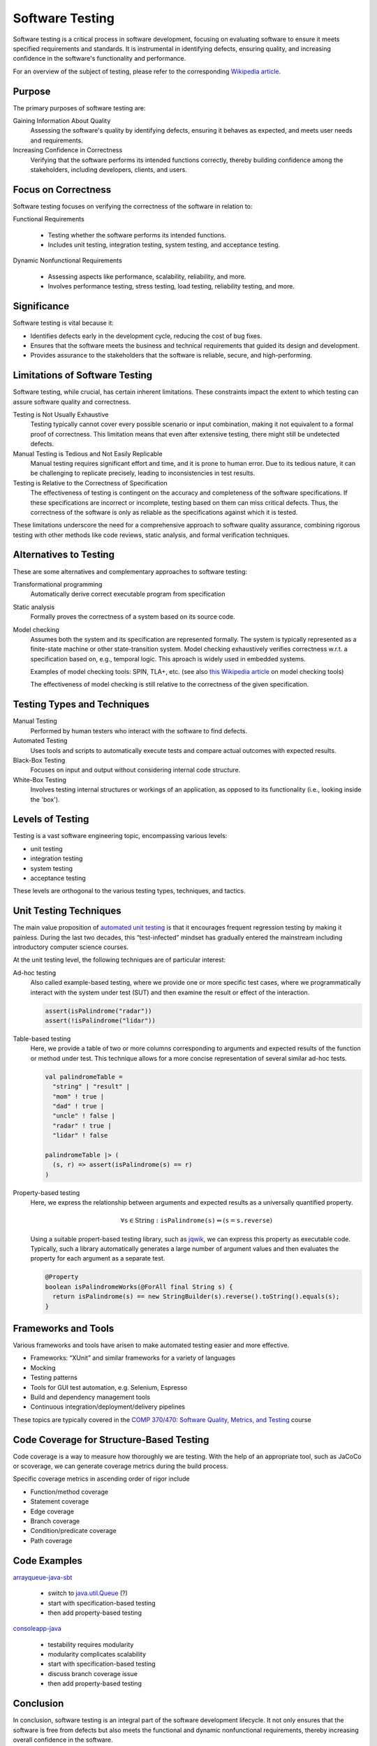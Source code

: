 .. _chapter-testing:

Software Testing
----------------

Software testing is a critical process in software development, focusing on evaluating software to ensure it meets specified requirements and standards. It is instrumental in identifying defects, ensuring quality, and increasing confidence in the software's functionality and performance.

For an overview of the subject of testing, please refer to the corresponding `Wikipedia article <https://en.wikipedia.org/wiki/Software_testing>`_.


Purpose
^^^^^^^

The primary purposes of software testing are:

Gaining Information About Quality
  Assessing the software's quality by identifying defects, ensuring it behaves as expected, and meets user needs and requirements.

Increasing Confidence in Correctness
  Verifying that the software performs its intended functions correctly, thereby building confidence among the stakeholders, including developers, clients, and users.


Focus on Correctness
^^^^^^^^^^^^^^^^^^^^

Software testing focuses on verifying the correctness of the software in relation to:

Functional Requirements

   - Testing whether the software performs its intended functions.
   - Includes unit testing, integration testing, system testing, and acceptance testing.

Dynamic Nonfunctional Requirements

   - Assessing aspects like performance, scalability, reliability, and more.
   - Involves performance testing, stress testing, load testing, reliability testing, and more.


Significance
^^^^^^^^^^^^

Software testing is vital because it:

- Identifies defects early in the development cycle, reducing the cost of bug fixes.
- Ensures that the software meets the business and technical requirements that guided its design and development.
- Provides assurance to the stakeholders that the software is reliable, secure, and high-performing.


Limitations of Software Testing
^^^^^^^^^^^^^^^^^^^^^^^^^^^^^^^

Software testing, while crucial, has certain inherent limitations. These constraints impact the extent to which testing can assure software quality and correctness.


Testing is Not Usually Exhaustive
   Testing typically cannot cover every possible scenario or input combination, making it not equivalent to a formal proof of correctness. This limitation means that even after extensive testing, there might still be undetected defects.

Manual Testing is Tedious and Not Easily Replicable
   Manual testing requires significant effort and time, and it is prone to human error. Due to its tedious nature, it can be challenging to replicate precisely, leading to inconsistencies in test results.

Testing is Relative to the Correctness of Specification
   The effectiveness of testing is contingent on the accuracy and completeness of the software specifications. If these specifications are incorrect or incomplete, testing based on them can miss critical defects. Thus, the correctness of the software is only as reliable as the specifications against which it is tested.

These limitations underscore the need for a comprehensive approach to software quality assurance, combining rigorous testing with other methods like code reviews, static analysis, and formal verification techniques.


Alternatives to Testing
^^^^^^^^^^^^^^^^^^^^^^^
These are some alternatives and complementary approaches to software testing:

Transformational programming
  Automatically derive correct executable program from specification

Static analysis
  Formally proves the correctness of a system based on its source code.

Model checking
  Assumes both the system and its specification are represented formally.
  The system is typically represented as a finite-state machine or other state-transition system.
  Model checking exhaustively verifies correctness w.r.t. a specification based on, e.g., temporal logic.
  This aproach is widely used in embedded systems.

  Examples of model checking tools: SPIN, TLA+, etc. (see also `this Wikipedia article <https://en.wikipedia.org/wiki/List_of_model_checking_tools>`_ on model checking tools)

  The effectiveness of model checking is still relative to the correctness of the given specification.


Testing Types and Techniques
^^^^^^^^^^^^^^^^^^^^^^^^^^^^

Manual Testing
  Performed by human testers who interact with the software to find defects.

Automated Testing
  Uses tools and scripts to automatically execute tests and compare actual outcomes with expected results.

Black-Box Testing
  Focuses on input and output without considering internal code structure.

White-Box Testing
  Involves testing internal structures or workings of an application, as opposed to its functionality (i.e., looking inside the 'box').


Levels of Testing
^^^^^^^^^^^^^^^^^

Testing is a vast software engineering topic, encompassing various levels:

- unit testing
- integration testing
- system testing
- acceptance testing

These levels are orthogonal to the various testing types, techniques, and tactics. 


Unit Testing Techniques
^^^^^^^^^^^^^^^^^^^^^^^

The main value proposition of `automated unit testing <https://en.wikipedia.org/wiki/Test-driven_development>`_ is that it encourages frequent regression testing by making it painless.
During the last two decades, this “test-infected” mindset has gradually entered the mainstream including introductory computer science courses.

At the unit testing level, the following techniques are of particular interest:

Ad-hoc testing
    Also called example-based testing, where we provide one or more specific test cases, where we programmatically interact with the system under test (SUT) and then examine the result or effect of the interaction.

    .. code-block:: scala

        assert(isPalindrome("radar"))
        assert(!isPalindrome("lidar"))


Table-based testing
    Here, we provide a table of two or more columns corresponding to arguments and expected results of the function or method under test. This technique allows for a more concise representation of several similar ad-hoc tests.

    .. code-block:: scala

        val palindromeTable =
          "string" | "result" |
          "mom" ! true |
          "dad" ! true |
          "uncle" ! false |
          "radar" ! true |
          "lidar" ! false

        palindromeTable |> (
          (s, r) => assert(isPalindrome(s) == r)
        )


Property-based testing
    Here, we express the relationship between arguments and expected results as a universally quantified property. 

    .. math::

        \forall \texttt{s} \in \text{String} : \texttt{isPalindrome(s)} \Leftrightarrow (\texttt{s} = \texttt{s.reverse})

    Using a suitable propert-based testing library, such as `jqwik <https://jqwik.net>`_, we can express this property as executable code.
    Typically, such a library automatically generates a large number of argument values and then evaluates the property for each argument as a separate test. 
    
    .. code-block:: java

        @Property
        boolean isPalindromeWorks(@ForAll final String s) {
          return isPalindrome(s) == new StringBuilder(s).reverse().toString().equals(s);
        }


Frameworks and Tools
^^^^^^^^^^^^^^^^^^^^

Various frameworks and tools have arisen to make automated testing easier and more effective.

- Frameworks: “XUnit” and similar frameworks for a variety of languages
- Mocking
- Testing patterns
- Tools for GUI test automation, e.g. Selenium, Espresso
- Build and dependency management tools
- Continuous integration/deployment/delivery pipelines

These topics are typically covered in the `COMP 370/470: Software Quality, Metrics, and Testing <https://academics.cs.luc.edu/courses/comp370.html>`_ course


Code Coverage for Structure-Based Testing
^^^^^^^^^^^^^^^^^^^^^^^^^^^^^^^^^^^^^^^^^

Code coverage is a way to measure how thoroughly we are testing.
With the help of an appropriate tool, such as JaCoCo or scoverage, we can generate coverage metrics during the build process.

Specific coverage metrics in ascending order of rigor include

- Function/method coverage
- Statement coverage
- Edge coverage
- Branch coverage
- Condition/predicate coverage
- Path coverage


Code Examples
^^^^^^^^^^^^^

`arrayqueue-java-sbt <https://github.com/lucformalmethodscourse/arrayqueue-java-sbt>`_

  - switch to `java.util.Queue <https://docs.oracle.com/en/java/javase/17/docs/api/java.base/java/util/Queue.html>`_ (?)
  - start with specification-based testing
  - then add property-based testing

`consoleapp-java <https://github.com/lucproglangcourse/consoleapp-java>`_

  - testability requires modularity
  - modularity complicates scalability
  - start with specification-based testing
  - discuss branch coverage issue
  - then add property-based testing


Conclusion
^^^^^^^^^^

In conclusion, software testing is an integral part of the software development lifecycle. It not only ensures that the software is free from defects but also meets the functional and dynamic nonfunctional requirements, thereby increasing overall confidence in the software.


Further Reading
^^^^^^^^^^^^^^^

We have covered various aspects of testing in other works, including

- `Managing Concurrency in Mobile User Interfaces with Examples in Android <https://arxiv.org/abs/1705.02899>`_
- `Tests as Maintainable Assets via Auto-Generated Spies: A Case Study Involving the Scala Collections Library's Iterator Trait <https://ecommons.luc.edu/cs_facpubs/230/>`_
